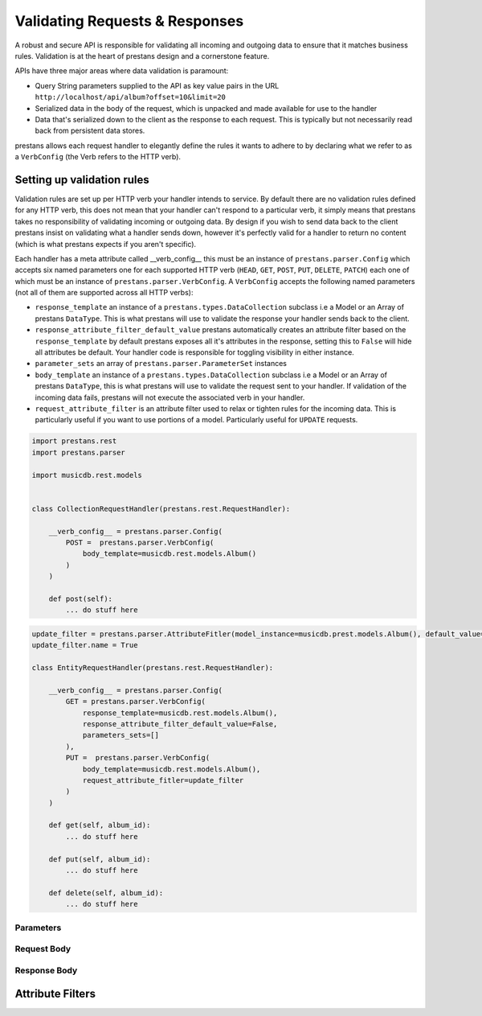 ===============================
Validating Requests & Responses
===============================

A robust and secure API is responsible for validating all incoming and outgoing data to ensure that it matches business rules. Validation is at the heart of prestans design and a cornerstone feature. 

APIs have three major areas where data validation is paramount:

* Query String parameters supplied to the API as key value pairs in the URL ``http://localhost/api/album?offset=10&limit=20``
* Serialized data in the body of the request, which is unpacked and made available for use to the handler
* Data that's serialized down to the client as the response to each request. This is typically but not necessarily read back from persistent data stores.

prestans allows each request handler to elegantly define the rules it wants to adhere to by declaring what we refer to as a ``VerbConfig`` (the Verb refers to the HTTP verb). 

Setting up validation rules
---------------------------

Validation rules are set up per HTTP verb your handler intends to service. By default there are no validation rules defined for any HTTP verb, this does not mean that your handler can't respond to a particular verb, it simply means that prestans takes no responsibility of validating incoming or outgoing data. By design if you wish to send data back to the client prestans insist on validating what a handler sends down, however it's perfectly valid for a handler to return no content (which is what prestans expects if you aren't specific).

Each handler has a meta attribute called __verb_config__ this must be an instance of ``prestans.parser.Config`` which accepts six named parameters one for each supported HTTP verb (``HEAD``, ``GET``, ``POST``, ``PUT``, ``DELETE``, ``PATCH``) each one of which must be an instance of ``prestans.parser.VerbConfig``. A ``VerbConfig`` accepts the following named parameters (not all of them are supported across all HTTP verbs):

* ``response_template`` an instance of a ``prestans.types.DataCollection`` subclass i.e a Model or an Array of prestans ``DataType``. This is what prestans will use to validate the response your handler sends back to the client.
* ``response_attribute_filter_default_value`` prestans automatically creates an attribute filter based on the ``response_template`` by default prestans exposes all it's attributes in the response, setting this to ``False`` will hide all attributes be default. Your handler code is responsible for toggling visibility in either instance.
* ``parameter_sets`` an array of ``prestans.parser.ParameterSet`` instances
* ``body_template`` an instance of a ``prestans.types.DataCollection`` subclass i.e a Model or an Array of prestans ``DataType``, this is what prestans will use to validate the request sent to your handler. If validation of the incoming data fails, prestans will not execute the associated verb in your handler.
* ``request_attribute_filter`` is an attribute filter used to relax or tighten rules for the incoming data. This is particularly useful if you want to use portions of a model. Particularly useful for ``UPDATE`` requests.

.. code-block:: python

    import prestans.rest
    import prestans.parser

    import musicdb.rest.models


    class CollectionRequestHandler(prestans.rest.RequestHandler):

        __verb_config__ = prestans.parser.Config(
            POST =  prestans.parser.VerbConfig(
                body_template=musicdb.rest.models.Album()
            )            
        )

        def post(self):
            ... do stuff here


.. code-block:: python

    update_filter = prestans.parser.AttributeFitler(model_instance=musicdb.prest.models.Album(), default_value=False)
    update_filter.name = True

    class EntityRequestHandler(prestans.rest.RequestHandler):

        __verb_config__ = prestans.parser.Config( 
            GET = prestans.parser.VerbConfig(
                response_template=musicdb.rest.models.Album(),
                response_attribute_filter_default_value=False,
                parameters_sets=[]
            ),
            PUT =  prestans.parser.VerbConfig(
                body_template=musicdb.rest.models.Album(),
                request_attribute_fitler=update_filter
            )
        )

        def get(self, album_id):
            ... do stuff here

        def put(self, album_id):
            ... do stuff here

        def delete(self, album_id):
            ... do stuff here


Parameters
^^^^^^^^^^

Request Body
^^^^^^^^^^^^

Response Body
^^^^^^^^^^^^^




Attribute Filters
-----------------



